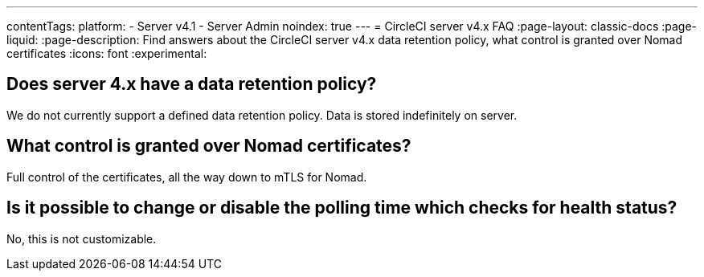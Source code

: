 ---
contentTags:
  platform:
    - Server v4.1
    - Server Admin
noindex: true
---
= CircleCI server v4.x FAQ
:page-layout: classic-docs
:page-liquid:
:page-description: Find answers about the CircleCI server v4.x data retention policy, what control is granted over Nomad certificates
:icons: font
:experimental:

## Does server 4.x have a data retention policy?
We do not currently support a defined data retention policy. Data is stored indefinitely on server.

## What control is granted over Nomad certificates?
Full control of the certificates, all the way down to mTLS for Nomad.

## Is it possible to change or disable the polling time which checks for health status?
No, this is not customizable.
